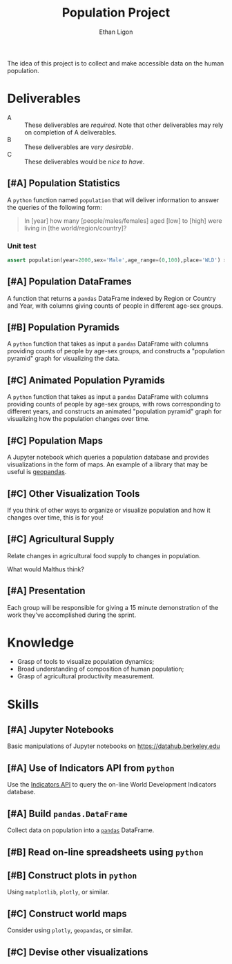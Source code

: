 #+Title: Population Project
#+Author: Ethan Ligon
#+EPRESENT_FRAME_LEVEL: 3
#+OPTIONS: toc:nil pri:t

The idea of this project is to collect and
make accessible data on the human
population.

* Deliverables
   - A :: These deliverables are
          /required/.  Note that other
          deliverables may rely on
          completion of A deliverables.
   - B :: These deliverables are /very
          desirable/.
   - C :: These deliverables would be
          /nice to have/.

** [#A] Population Statistics
   A =python= function named =population=
   that will deliver information to
   answer the queries of the following
   form:
   #+BEGIN_QUOTE
   In [year] how many
   [people/males/females] aged [low] to
   [high] were living in [the
   world/region/country]?
   #+END_QUOTE

*** Unit test
   #+begin_src python
   assert population(year=2000,sex='Male',age_range=(0,100),place='WLD') > 7e9
   #+end_src

** [#A] Population DataFrames
 
   A function that returns a =pandas= DataFrame
   indexed by Region or Country and Year, with
   columns giving counts of people in different
   age-sex groups.
  
** [#B] Population Pyramids

   A =python= function that takes as
   input a =pandas= DataFrame with
   columns providing counts of people by
   age-sex groups, and constructs a
   "population pyramid" graph for
   visualizing the data.

** [#C] Animated Population Pyramids

   A =python= function that takes as
   input a =pandas= DataFrame with
   columns providing counts of people by
   age-sex groups, with rows
   corresponding to different years, and
   constructs an animated "population
   pyramid" graph for visualizing how the
   population changes over time.

** [#C] Population Maps

   A Jupyter notebook which queries a
   population database and provides
   visualizations in the form of maps.
   An example of a library that may be
   useful is [[https://geopandas.org][geopandas]].

** [#C] Other Visualization Tools

   If you think of other ways to organize
   or visualize population and how it
   changes over time, this is for you!

** [#C] Agricultural Supply
   Relate changes in agricultural food supply 
   to changes in population. 

   What would Malthus think?

** [#A] Presentation

   Each group will be responsible for
   giving a 15 minute demonstration of
   the work they've accomplished during
   the sprint.

* Knowledge
  - Grasp of tools to visualize population 
    dynamics;
  - Broad understanding of composition
    of human population;
  - Grasp of agricultural productivity measurement.

* Skills
  :PROPERTIES:
  :ID:       2bd922a9-1fb6-47ff-82fa-894684290600
  :END:

** [#A] Jupyter Notebooks
   Basic manipulations of Jupyter notebooks
   on https://datahub.berkeley.edu

** [#A] Use of Indicators API from =python=
   Use the [[https://datahelpdesk.worldbank.org/knowledgebase/articles/889392-about-the-indicators-api-documentation][Indicators API]] to query the
   on-line World Development Indicators
   database.

** [#A] Build =pandas.DataFrame=
   Collect data on population into a
   [[https://pandas.pydata.org][=pandas=]] DataFrame.

** [#B] Read on-line spreadsheets using =python=
** [#B] Construct plots in =python=
   Using =matplotlib=, =plotly=, or similar.
** [#C] Construct world maps 
   Consider using =plotly=, =geopandas=, or similar.
** [#C] Devise other visualizations
